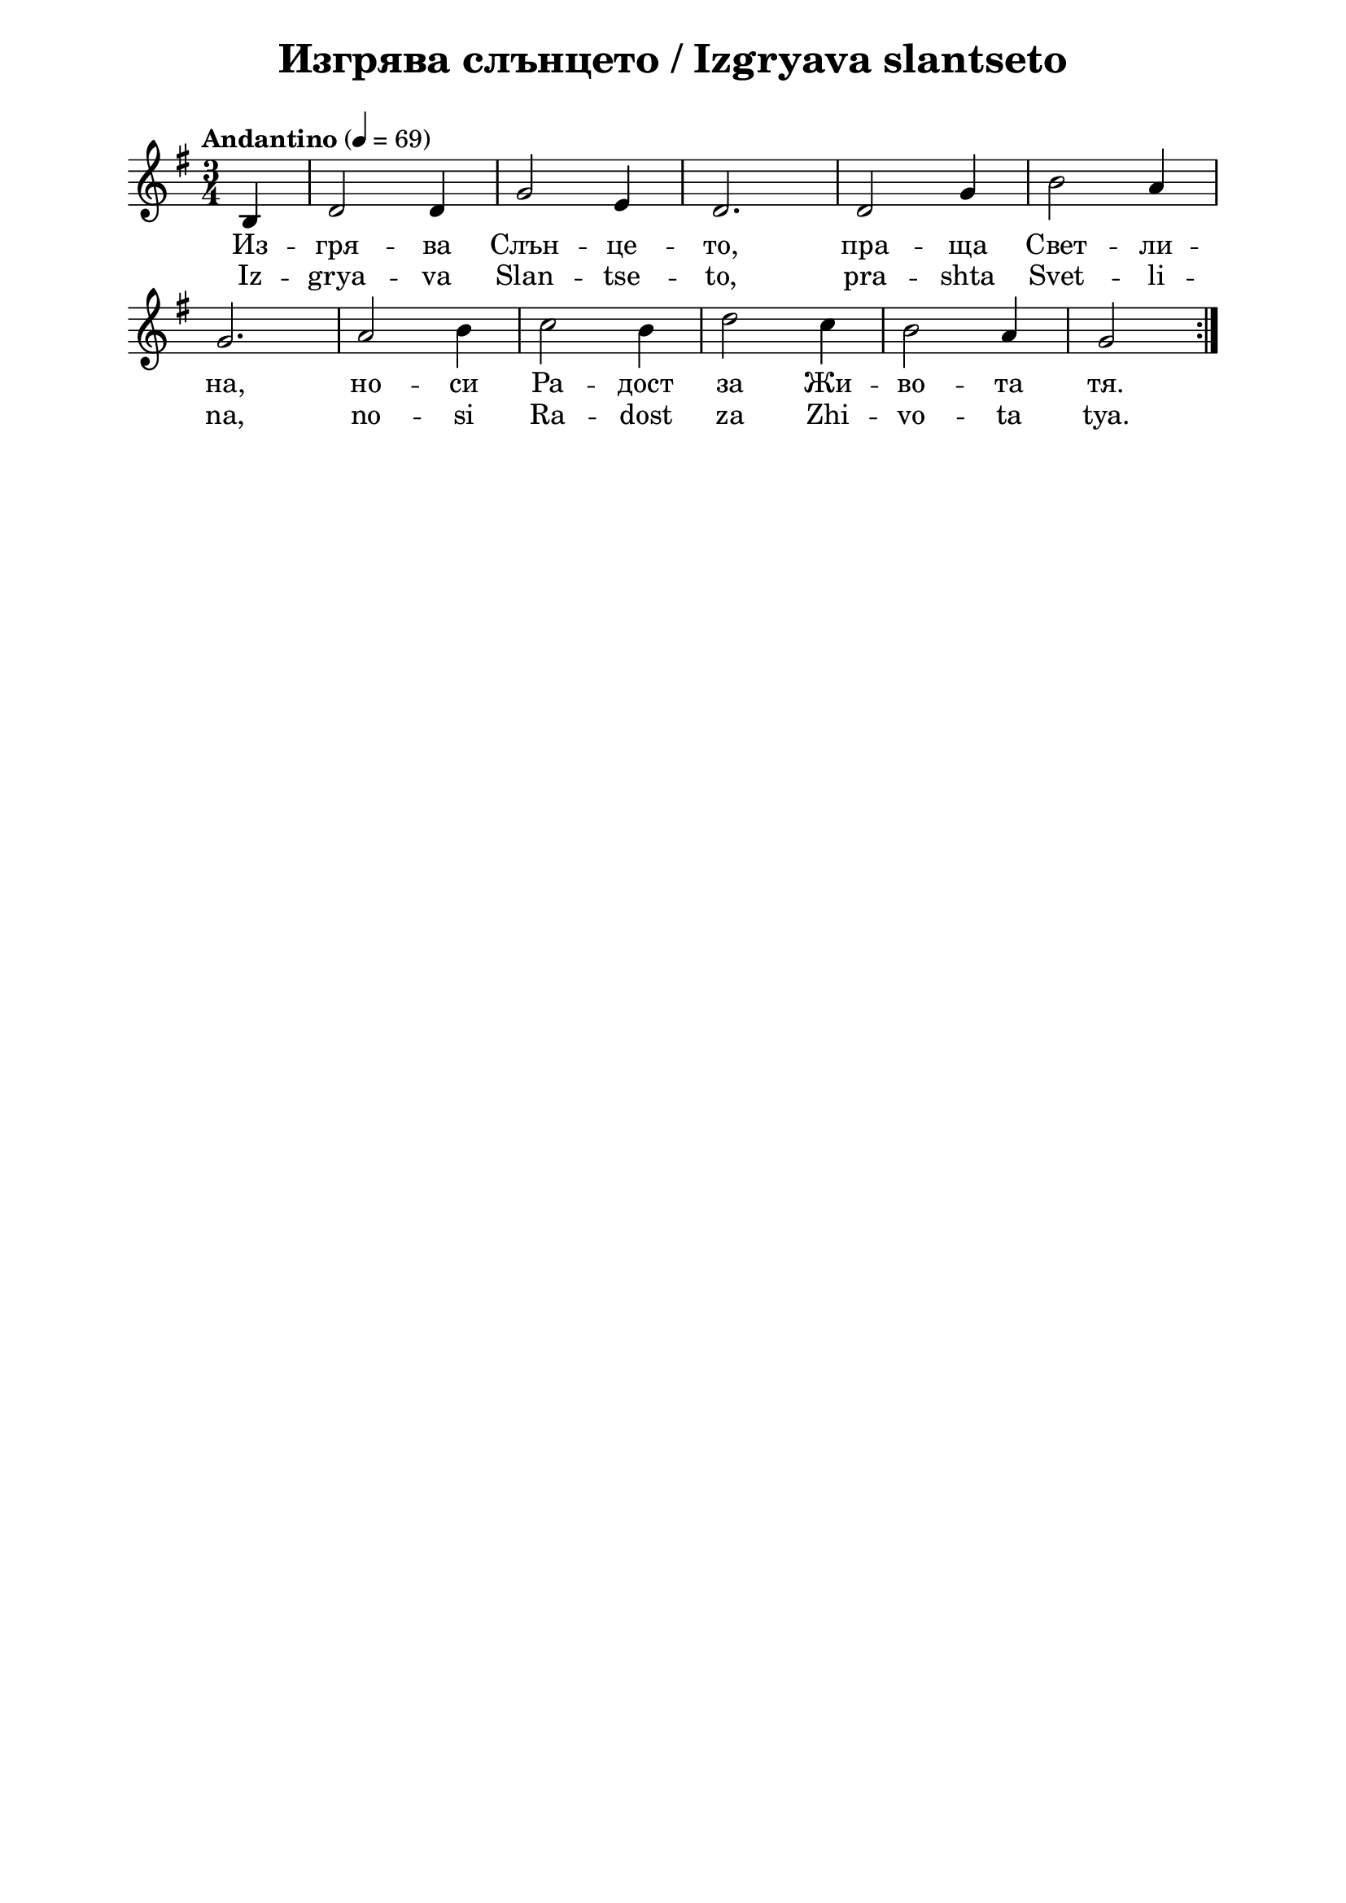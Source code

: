 \version "2.18.2"

\paper {
  print-all-headers = ##t
  print-page-number = ##f 
  left-margin = 2\cm
  right-margin = 2\cm
  ragged-bottom = ##t % do not spread the staves to fill the whole vertical space
}

\header {
  tagline = ##f
}

\bookpart {
\score{
  \layout { 
    indent = 0.0\cm % remove first line indentation
    ragged-last = ##f % do not spread last line to fill the whole space
    \context {
      \Score
      \omit BarNumber %remove bar numbers
    } % context
  } % layout

  \new Voice \absolute {
  \clef treble
  \key g \major
  \time 3/4 \tempo "Andantino" 4 = 69
  \partial 4
 
  \repeat volta 2 {  b4  |  d'2 d'4 | g'2 e'4 | d'2. | d'2 g'4 | b'2 a'4 \break | 

  g'2. | a'2 b'4 | c''2 b'4 | d''2 c''4 | b'2 a'4 |  g'2 \break }


  }
  
  \addlyrics { Из -- гря --
  ва Слън -- це -- то, пра -- ща Свет -- ли -- на,
  но -- си Ра -- дост за Жи -- во -- та тя.
  
  
  }
  
  \addlyrics { Iz -- grya --
  va Slan -- tse -- to, pra -- shta Svet -- li -- na,
  no -- si Ra -- dost za Zhi -- vo -- ta tya.}
  
  \header {
    title = "Изгрява слънцето / Izgryava slantseto"
  }
  
  \midi {}

} % score


} % bookpart
